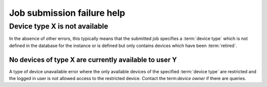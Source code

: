 .. _submit_job_help:

Job submission failure help
###########################

Device type X is not available
******************************

In the absence of other errors, this typically means that the submitted job
specifies a :term:`device type` which is not defined in the database for the
instance or is defined but only contains devices which have been
:term:`retired`.

No devices of type X are currently available to user Y
======================================================

A type of device unavailable error where the only available devices of the
specified :term:`device type` are restricted and the logged in user is not
allowed access to the restricted device. Contact the term:`device owner` if
there are queries.
